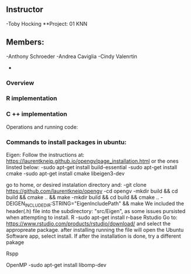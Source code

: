 ** Instructor
-Toby Hocking
**Project: 01 KNN

** Members:
-Anthony Schroeder
-Andrea Caviglia
-Cindy Valenrtin
-


*** Overview

*** R implementation

*** C ++ implementation



Operations and running code:

*** Commands to install packages in ubuntu:
  Eigen:
  Follow the instructions at: https://laurentkneip.github.io/opengv/page_installation.html or the ones linsted below:
    -sudo apt-get install build-essential
    -sudo apt-get install cmake
    -sudo apt-get install cmake libeigen3-dev

    go to home, or desired instalation directory and:
      -git clone https://github.com/laurentkneip/opengv
      -cd opengv
      -mkdir build && cd build && cmake .. && make
      -mkdir build && cd build && cmake .. -DEIGEN_INCLUDE_DIR:STRING="EigenIncludePath" && make
    We included the header(.h) file into the subdirectory: "src/Eigen", as some
    issues pursisted when attempting to install.
  R
    -sudo apt-get install r-base
  Rstudio
    Go to: https://www.rstudio.com/products/rstudio/download/
    and select the appropreate package. after installing running the file will
    open the Ubuntu Software app, select install. If after the installation is
    done, try a different pakage

  Rspp

  OpenMP
    -sudo apt-get install libomp-dev
